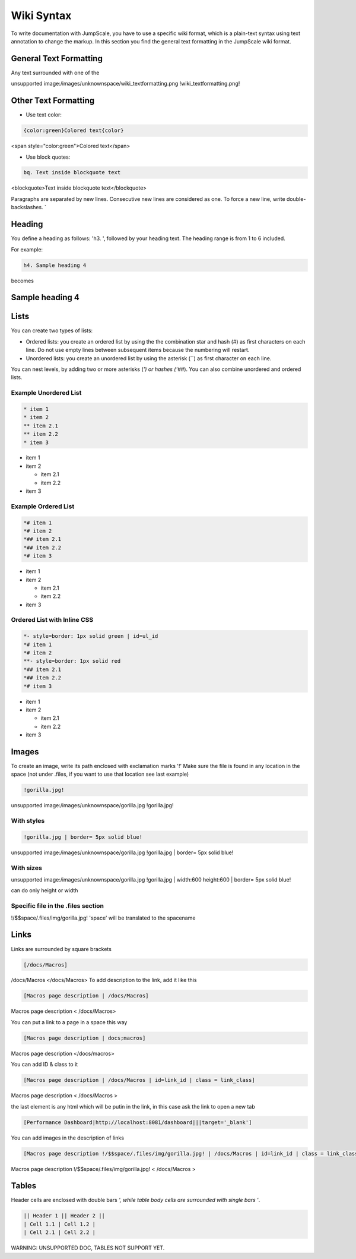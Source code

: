 
Wiki Syntax
===========



To write documentation with JumpScale, you have to use a specific wiki format, which is a plain-text syntax using text annotation to change the markup.
In this section you find the general text formatting in the JumpScale wiki format.


General Text Formatting
-----------------------


Any text surrounded with one of the

unsupported image:/images/unknownspace/wiki_textformatting.png
!wiki_textformatting.png!




Other Text Formatting
---------------------


* Use text color:



.. code-block:: python

  {color:green}Colored text{color}


<span style="color:green">Colored text</span>


* Use block quotes:



.. code-block:: python

  bq. Text inside blockquote text


<blockquote>Text inside blockquote text</blockquote>

Paragraphs are separated by new lines. Consecutive new lines are considered as one. To force a new line, write double-backslashes. `\


Heading
-------


You define a heading as follows: 'h3. ', followed by your heading text. The heading range is from 1 to 6 included.

For example:




.. code-block:: python

  h4. Sample heading 4


becomes


Sample heading 4
----------------

Lists
-----


You can create two types of lists:


* Ordered lists: you create an ordered list by using the the combination star and hash (`#`) as first characters on each line. Do not use empty lines between subsequent items because the numbering will restart.
* Unordered lists: you create an unordered list by using the asterisk (``) as first character on each line.


You can nest levels, by adding two or more asterisks (`') or hashes ('##`). You can also combine unordered and ordered lists.


Example Unordered List
^^^^^^^^^^^^^^^^^^^^^^





.. code-block:: python

  * item 1
  * item 2
  ** item 2.1
  ** item 2.2
  * item 3



* item 1
* item 2

  * item 2.1
  * item 2.2

* item 3



Example Ordered List
^^^^^^^^^^^^^^^^^^^^




.. code-block:: python

  *# item 1
  *# item 2
  *## item 2.1
  *## item 2.2
  *# item 3



* item 1
* item 2

  * item 2.1
  * item 2.2

* item 3


Ordered List with Inline CSS
^^^^^^^^^^^^^^^^^^^^^^^^^^^^




.. code-block:: python

  *- style=border: 1px solid green | id=ul_id
  *# item 1
  *# item 2
  **- style=border: 1px solid red
  *## item 2.1
  *## item 2.2
  *# item 3



* item 1
* item 2

  * item 2.1
  * item 2.2

* item 3



Images
------


To create an image, write its path enclosed with exclamation marks '!'
Make sure the file is found in any location in the space (not under .files, if you want to use that location see last example)




.. code-block:: python

  !gorilla.jpg!


unsupported image:/images/unknownspace/gorilla.jpg
!gorilla.jpg!


With styles
^^^^^^^^^^^




.. code-block:: python

  !gorilla.jpg | border= 5px solid blue!


unsupported image:/images/unknownspace/gorilla.jpg
!gorilla.jpg | border= 5px solid blue!


With sizes
^^^^^^^^^^


unsupported image:/images/unknownspace/gorilla.jpg
!gorilla.jpg | width:600 height:600 | border= 5px solid blue!

can do only height or width


Specific file in the .files section
^^^^^^^^^^^^^^^^^^^^^^^^^^^^^^^^^^^


!/$$space/.files/img/gorilla.jpg!
'space' will be translated to the spacename


Links
-----

Links are surrounded by square brackets




.. code-block:: python

  [/docs/Macros]


/docs/Macros </docs/Macros>
To add description to the link, add it like this




.. code-block:: python

  [Macros page description | /docs/Macros]

Macros page description  < /docs/Macros>

You can put a link to a page in a space this way




.. code-block:: python

  [Macros page description | docs;macros]

Macros page description  </docs/macros>

You can add ID & class to it




.. code-block:: python

  [Macros page description | /docs/Macros | id=link_id | class = link_class]


Macros page description  < /docs/Macros >

the last element is any html which will be putin in the link, in this case ask the link to open a new tab



.. code-block:: python

  [Performance Dashboard|http://localhost:8081/dashboard|||target='_blank']



You can add images in the description of links




.. code-block:: python

  [Macros page description !/$$space/.files/img/gorilla.jpg! | /docs/Macros | id=link_id | class = link_class]


Macros page description !/$$space/.files/img/gorilla.jpg!  < /docs/Macros >



Tables
------


Header cells are enclosed with double bars `', while table body cells are surrounded with single bars '`.




.. code-block:: python

  || Header 1 || Header 2 ||
  | Cell 1.1 | Cell 1.2 |
  | Cell 2.1 | Cell 2.2 |


WARNING: UNSUPPORTED DOC, TABLES NOT SUPPORT YET.

